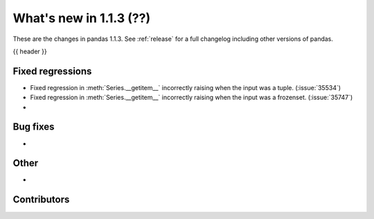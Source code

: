 .. _whatsnew_113:

What's new in 1.1.3 (??)
------------------------

These are the changes in pandas 1.1.3. See :ref:`release` for a full changelog
including other versions of pandas.

{{ header }}

.. ---------------------------------------------------------------------------

.. _whatsnew_113.regressions:

Fixed regressions
~~~~~~~~~~~~~~~~~
- Fixed regression in :meth:`Series.__getitem__` incorrectly raising when the input was a tuple. (:issue:`35534`)
- Fixed regression in :meth:`Series.__getitem__` incorrectly raising when the input was a frozenset. (:issue:`35747`)
-

.. ---------------------------------------------------------------------------

.. _whatsnew_113.bug_fixes:

Bug fixes
~~~~~~~~~
-

.. ---------------------------------------------------------------------------

.. _whatsnew_113.other:

Other
~~~~~
-

.. ---------------------------------------------------------------------------

.. _whatsnew_113.contributors:

Contributors
~~~~~~~~~~~~

.. contributors:: v1.1.2..v1.1.3|HEAD
